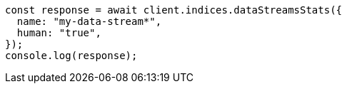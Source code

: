 // This file is autogenerated, DO NOT EDIT
// Use `node scripts/generate-docs-examples.js` to generate the docs examples

[source, js]
----
const response = await client.indices.dataStreamsStats({
  name: "my-data-stream*",
  human: "true",
});
console.log(response);
----
